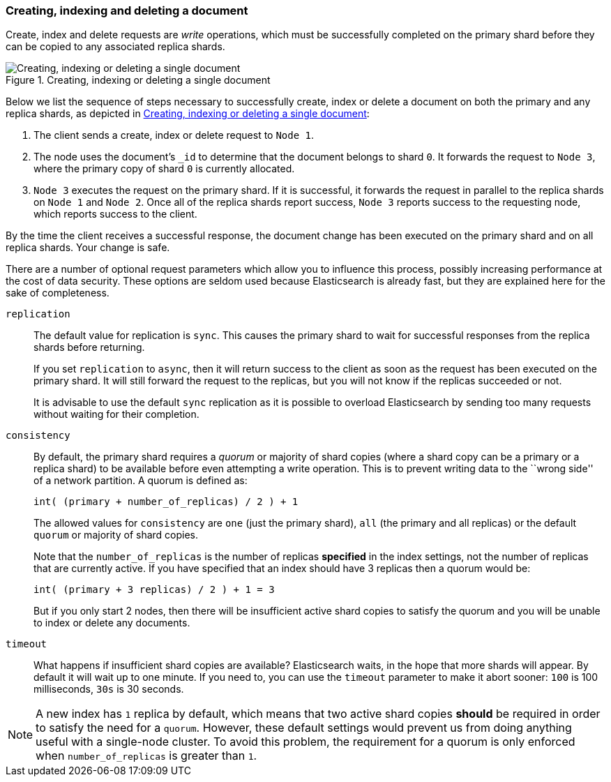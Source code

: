 [[distrib-write]]
=== Creating, indexing and deleting a document

Create, index and delete requests are _write_ operations, which must be
successfully completed on the primary shard before they can be copied to any
associated replica shards.

[[img-distrib-write]]
.Creating, indexing or deleting a single document
image::images/04-02_write.png["Creating, indexing or deleting a single document"]

Below we list the sequence of steps necessary to successfully create, index or
delete a document on both the primary and any replica shards, as depicted in
<<img-distrib-write>>:

1. The client sends a create, index or delete request to `Node 1`.

2. The node uses the document's `_id` to determine that the document
   belongs to shard `0`. It forwards the request to `Node 3`,
   where the primary copy of shard `0` is currently allocated.

3. `Node 3` executes the request on the primary shard. If it is successful,
   it forwards the request in parallel to the replica shards on `Node 1` and
   `Node 2`. Once all of the replica shards report success, `Node 3` reports
   success to the requesting node, which reports success to the client.

By the time the client receives a successful response, the document change has
been executed on the primary shard and on all replica shards. Your change is
safe.

There are a number of optional request parameters which allow you to influence
this process, possibly increasing performance at the cost of data security.
These options are seldom used because Elasticsearch is already fast, but they
are explained here for the sake of completeness.

`replication`::
+
--
The default value for replication is `sync`. This causes the primary shard to
wait for successful responses from the replica shards before returning.

If you set `replication` to `async`, then it will return success to the client
as soon as the request has been executed on the primary shard. It will still
forward the request to the replicas, but you will not know if the replicas
succeeded or not.

It is advisable to use the default `sync` replication as it is possible to
overload Elasticsearch by sending too many requests without waiting for their
completion.
--

`consistency`::
+
--
By default, the primary shard requires a _quorum_ or majority of shard copies
(where a shard copy can be a primary or a replica shard) to be available
before even attempting a write operation.  This is to prevent writing data to the
``wrong side'' of a network partition.  A quorum is defined as:

    int( (primary + number_of_replicas) / 2 ) + 1

The allowed values for `consistency` are `one` (just the primary shard), `all`
(the primary and all replicas) or the default `quorum` or majority of shard
copies.

Note that the `number_of_replicas` is the number of replicas *specified* in
the index settings, not the number of replicas that are currently active.  If
you have specified that an index should have 3 replicas then a quorum would
be:

    int( (primary + 3 replicas) / 2 ) + 1 = 3

But if you only start 2 nodes, then there will be insufficient active shard 
copies to satisfy the quorum and you will be unable to index or delete any
documents.  

--

`timeout`::

What happens if insufficient shard copies are available? Elasticsearch waits,
in the hope that more shards will appear.  By default it will wait up to one
minute. If you need to, you can use the `timeout` parameter to make it abort
sooner: `100` is 100 milliseconds, `30s` is 30 seconds.

[NOTE]
===================================================
A new index has `1` replica by default, which means that two active shard 
copies *should* be required in order to satisfy the need for a `quorum`.
However, these default settings would prevent us from doing anything useful 
with a single-node cluster.  To avoid this problem, the requirement for
a quorum is only enforced when `number_of_replicas` is greater than `1`.
===================================================
